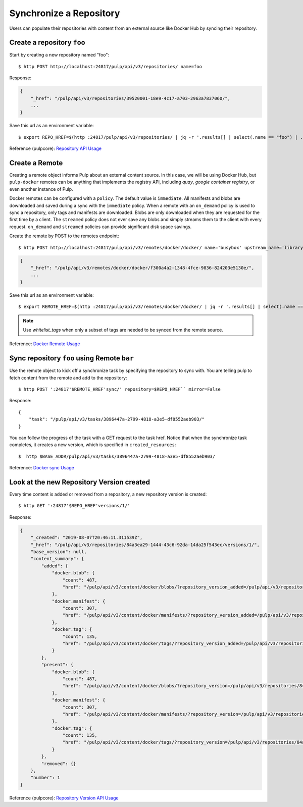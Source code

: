 .. _sync-workflow:

Synchronize a Repository
========================

Users can populate their repositories with content from an external source like Docker Hub by syncing
their repository.


Create a repository ``foo``
---------------------------

Start by creating a new repository named "foo"::

    $ http POST http://localhost:24817/pulp/api/v3/repositories/ name=foo

Response:

.. code::

    {
        "_href": "/pulp/api/v3/repositories/39520001-18e9-4c17-a703-2963a7837060/",
        ...
    }

Save this url as an environment variable::

    $ export REPO_HREF=$(http :24817/pulp/api/v3/repositories/ | jq -r '.results[] | select(.name == "foo") | ._href')

Reference (pulpcore): `Repository API Usage
<https://docs.pulpproject.org/en/3.0/nightly/restapi.html#tag/repositories>`_


.. _create-remote:

Create a Remote
---------------

Creating a remote object informs Pulp about an external content source. In this case, we will be
using Docker Hub, but ``pulp-docker`` remotes can be anything that implements the registry API,
including `quay`, `google container registry`, or even another instance of Pulp.

Docker remotes can be configured with a ``policy``. The default value is ``immediate``. All
manifests and blobs are downloaded and saved during a sync with the ``immediate`` policy. When a
remote with an ``on_demand`` policy is used to sync a repository, only tags and manifests are
downloaded. Blobs are only downloaded when they are requested for the first time by a client.  The
``streamed`` policy does not ever save any blobs and simply streams them to the client with every
request. ``on_demand`` and ``streamed`` policies can provide significant disk space savings.

Create the remote by POST to the remotes endpoint::

    $ http POST http://localhost:24817/pulp/api/v3/remotes/docker/docker/ name='busybox' upstream_name='library/busybox' url='https://registry-1.docker.io' policy='on_demand'

.. code::

    {
        "_href": "/pulp/api/v3/remotes/docker/docker/f300a4a2-1348-4fce-9836-824203e5130e/",
        ...
    }

Save this url as an environment variable::

    $ export REMOTE_HREF=$(http :24817/pulp/api/v3/remotes/docker/docker/ | jq -r '.results[] | select(.name == "busybox") | ._href')


.. _filtered-sync-workflow:

.. note::
    Use `whitelist_tags` when only a subset of tags are needed to be synced from the remote source.


Reference: `Docker Remote Usage <../restapi.html#tag/remotes>`_

Sync repository ``foo`` using Remote ``bar``
----------------------------------------------

Use the remote object to kick off a synchronize task by specifying the repository to
sync with. You are telling pulp to fetch content from the remote and add to the repository::


    $ http POST ':24817'$REMOTE_HREF'sync/' repository=$REPO_HREF`` mirror=False

Response::

    {
        "task": "/pulp/api/v3/tasks/3896447a-2799-4818-a3e5-df8552aeb903/"
    }

You can follow the progress of the task with a GET request to the task href. Notice that when the
synchronize task completes, it creates a new version, which is specified in ``created_resources``::

    $  http $BASE_ADDR/pulp/api/v3/tasks/3896447a-2799-4818-a3e5-df8552aeb903/

Reference: `Docker sync Usage <../restapi.html#operation/remotes_docker_docker_sync>`_


.. _versioned-repo-created:

Look at the new Repository Version created
------------------------------------------

Every time content is added or removed from a repository, a new repository version is created::

    $ http GET ':24817'$REPO_HREF'versions/1/'

Response:

.. code:: json

    {
        "_created": "2019-08-07T20:46:11.311539Z",
        "_href": "/pulp/api/v3/repositories/84a3ea29-1444-43c6-92da-14da25f543ec/versions/1/",
        "base_version": null,
        "content_summary": {
            "added": {
                "docker.blob": {
                    "count": 487,
                    "href": "/pulp/api/v3/content/docker/blobs/?repository_version_added=/pulp/api/v3/repositories/84a3ea29-1444-43c6-92da-14da25f543ec/versions/1/"
                },
                "docker.manifest": {
                    "count": 307,
                    "href": "/pulp/api/v3/content/docker/manifests/?repository_version_added=/pulp/api/v3/repositories/84a3ea29-1444-43c6-92da-14da25f543ec/versions/1/"
                },
                "docker.tag": {
                    "count": 135,
                    "href": "/pulp/api/v3/content/docker/tags/?repository_version_added=/pulp/api/v3/repositories/84a3ea29-1444-43c6-92da-14da25f543ec/versions/1/"
                }
            },
            "present": {
                "docker.blob": {
                    "count": 487,
                    "href": "/pulp/api/v3/content/docker/blobs/?repository_version=/pulp/api/v3/repositories/84a3ea29-1444-43c6-92da-14da25f543ec/versions/1/"
                },
                "docker.manifest": {
                    "count": 307,
                    "href": "/pulp/api/v3/content/docker/manifests/?repository_version=/pulp/api/v3/repositories/84a3ea29-1444-43c6-92da-14da25f543ec/versions/1/"
                },
                "docker.tag": {
                    "count": 135,
                    "href": "/pulp/api/v3/content/docker/tags/?repository_version=/pulp/api/v3/repositories/84a3ea29-1444-43c6-92da-14da25f543ec/versions/1/"
                }
            },
            "removed": {}
        },
        "number": 1
    }

Reference (pulpcore): `Repository Version API Usage
<https://docs.pulpproject.org/en/3.0/nightly/restapi.html#operation/repositories_versions_read>`_
